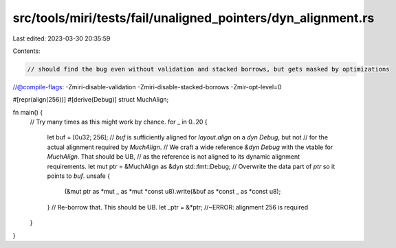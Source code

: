 src/tools/miri/tests/fail/unaligned_pointers/dyn_alignment.rs
=============================================================

Last edited: 2023-03-30 20:35:59

Contents:

.. code-block:: rs

    // should find the bug even without validation and stacked borrows, but gets masked by optimizations
//@compile-flags: -Zmiri-disable-validation -Zmiri-disable-stacked-borrows -Zmir-opt-level=0

#[repr(align(256))]
#[derive(Debug)]
struct MuchAlign;

fn main() {
    // Try many times as this might work by chance.
    for _ in 0..20 {
        let buf = [0u32; 256];
        // `buf` is sufficiently aligned for `layout.align` on a `dyn Debug`, but not
        // for the actual alignment required by `MuchAlign`.
        // We craft a wide reference `&dyn Debug` with the vtable for `MuchAlign`. That should be UB,
        // as the reference is not aligned to its dynamic alignment requirements.
        let mut ptr = &MuchAlign as &dyn std::fmt::Debug;
        // Overwrite the data part of `ptr` so it points to `buf`.
        unsafe {
            (&mut ptr as *mut _ as *mut *const u8).write(&buf as *const _ as *const u8);
        }
        // Re-borrow that. This should be UB.
        let _ptr = &*ptr; //~ERROR: alignment 256 is required
    }
}


